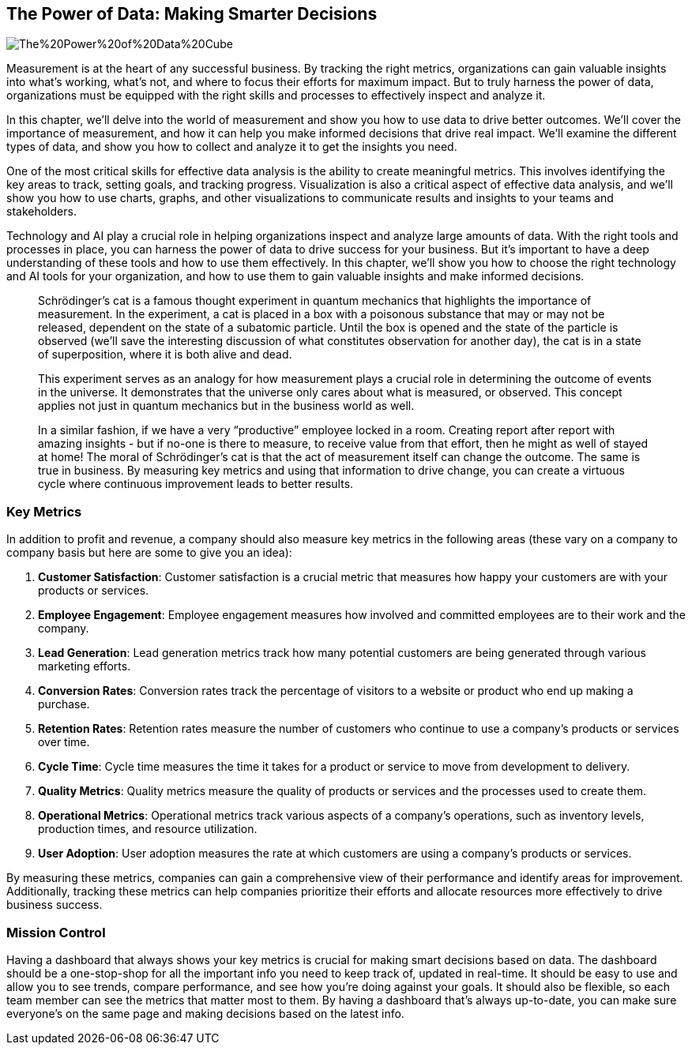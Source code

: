 == The Power of Data: Making Smarter Decisions

image::AI-Images/The%20Power%20of%20Data%20Cube.png[float=center,align=center]

Measurement is at the heart of any successful business. By tracking the right metrics, organizations can gain valuable insights into what's working, what's not, and where to focus their efforts for maximum impact. But to truly harness the power of data, organizations must be equipped with the right skills and processes to effectively inspect and analyze it.

In this chapter, we'll delve into the world of measurement and show you how to use data to drive better outcomes. We'll cover the importance of measurement, and how it can help you make informed decisions that drive real impact. We'll examine the different types of data, and show you how to collect and analyze it to get the insights you need.

One of the most critical skills for effective data analysis is the ability to create meaningful metrics. This involves identifying the key areas to track, setting goals, and tracking progress. Visualization is also a critical aspect of effective data analysis, and we'll show you how to use charts, graphs, and other visualizations to communicate results and insights to your teams and stakeholders.

Technology and AI play a crucial role in helping organizations inspect and analyze large amounts of data. With the right tools and processes in place, you can harness the power of data to drive success for your business. But it's important to have a deep understanding of these tools and how to use them effectively. In this chapter, we'll show you how to choose the right technology and AI tools for your organization, and how to use them to gain valuable insights and make informed decisions.

> Schrödinger's cat is a famous thought experiment in quantum mechanics that highlights the importance of measurement. In the experiment, a cat is placed in a box with a poisonous substance that may or may not be released, dependent on the state of a subatomic particle. Until the box is opened and the state of the particle is observed (we’ll save the interesting discussion of what constitutes observation for another day), the cat is in a state of superposition, where it is both alive and dead.
> 
> This experiment serves as an analogy for how measurement plays a crucial role in determining the outcome of events in the universe. It demonstrates that the universe only cares about what is measured, or observed. This concept applies not just in quantum mechanics but in the business world as well.
> 
> In a similar fashion, if we have a very “productive” employee locked in a room. Creating report after report with amazing insights - but if no-one is there to measure, to receive value from that effort, then he might as well of stayed at home!
> The moral of Schrödinger's cat is that the act of measurement itself can change the outcome. The same is true in business. By measuring key metrics and using that information to drive change, you can create a virtuous cycle where continuous improvement leads to better results.

=== Key Metrics

In addition to profit and revenue, a company should also measure key metrics in the following areas (these vary on a company to company basis but here are some to give you an idea):

1. *Customer Satisfaction*: Customer satisfaction is a crucial metric that measures how happy your customers are with your products or services.

1. *Employee Engagement*: Employee engagement measures how involved and committed employees are to their work and the company.

1. *Lead Generation*: Lead generation metrics track how many potential customers are being generated through various marketing efforts.

1. *Conversion Rates*: Conversion rates track the percentage of visitors to a website or product who end up making a purchase.

1. *Retention Rates*: Retention rates measure the number of customers who continue to use a company's products or services over time.

1. *Cycle Time*: Cycle time measures the time it takes for a product or service to move from development to delivery.

1. *Quality Metrics*: Quality metrics measure the quality of products or services and the processes used to create them.

1. *Operational Metrics*: Operational metrics track various aspects of a company's operations, such as inventory levels, production times, and resource utilization.

1. *User Adoption*: User adoption measures the rate at which customers are using a company's products or services.

By measuring these metrics, companies can gain a comprehensive view of their performance and identify areas for improvement. Additionally, tracking these metrics can help companies prioritize their efforts and allocate resources more effectively to drive business success.

=== Mission Control

Having a dashboard that always shows your key metrics is crucial for making smart decisions based on data. The dashboard should be a one-stop-shop for all the important info you need to keep track of, updated in real-time. It should be easy to use and allow you to see trends, compare performance, and see how you're doing against your goals. It should also be flexible, so each team member can see the metrics that matter most to them. By having a dashboard that's always up-to-date, you can make sure everyone's on the same page and making decisions based on the latest info.
